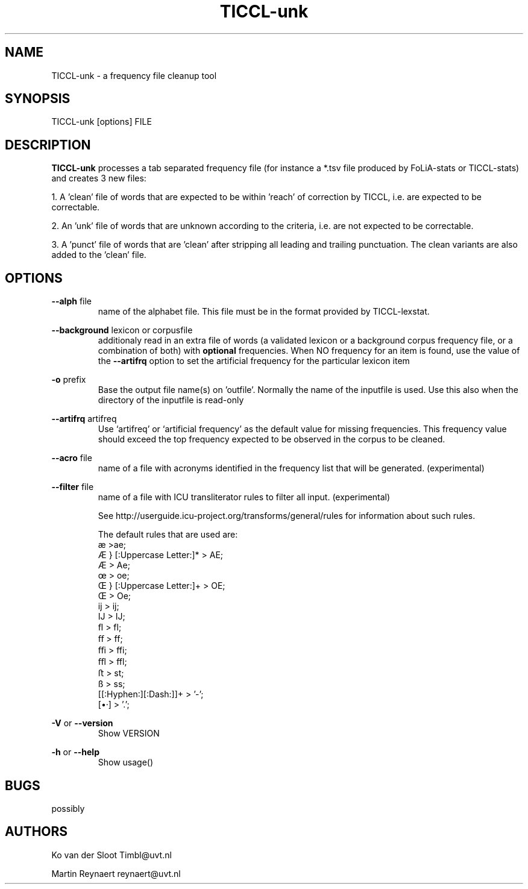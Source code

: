 .TH TICCL\-unk 1 "2018 apr 12"

.SH NAME
TICCL\-unk \- a frequency file cleanup tool

.SH SYNOPSIS

TICCL\-unk [options] FILE

.SH DESCRIPTION

.B TICCL\-unk
processes a tab separated frequency file (for instance a *.tsv file produced by
FoLiA\-stats or TICCL\-stats) and creates 3 new files:

1. A 'clean' file of words that are expected to be within 'reach' of correction by TICCL, i.e. are expected to be correctable.

2. An 'unk' file of words that are unknown according to the criteria, i.e. are not expected to be correctable.

3. A 'punct' file of words that are 'clean' after stripping all leading and
trailing punctuation. The clean variants are also added to the 'clean' file.

.SH OPTIONS
.B \-\-alph
file
.RS
name of the alphabet file. This file must be in the format provided by
TICCL\-lexstat.
.RE

.B \-\-background
lexicon or corpusfile
.RS
additionaly read in an extra file of words (a validated lexicon or a background corpus frequency file, or a combination of both) with
.B optional
frequencies. When NO frequency for an item is found, use the value of the
.B \-\-artifrq
option to set the artificial frequency for the particular lexicon item
.RE

.B \-o
prefix
.RS
Base the output file name(s) on 'outfile'. Normally the name of the inputfile is used. Use this also when the directory of the inputfile is read\-only
.RE

.B \-\-artifrq
artifreq
.RS
Use `artifreq' or `artificial frequency' as the default value for missing frequencies. This frequency value should exceed the top frequency expected to be observed in the corpus to be cleaned.
.RE

.B \-\-acro
file
.RS
name of a file with acronyms identified in the frequency list that will be generated. (experimental)
.RE

.B \-\-filter
file
.RS
name of a file with ICU transliterator rules to filter all input. (experimental)

See http://userguide.icu-project.org/transforms/general/rules for information
about such rules.

The default rules that are used are:
   æ >ae;
   Æ } [:Uppercase Letter:]* > AE;
   Æ > Ae;
   œ > oe;
   Œ } [:Uppercase Letter:]+ > OE;
   Œ > Oe;
   ĳ > ij;
   Ĳ > IJ;
   ﬂ > fl;
   ﬀ > ff;
   ﬃ > ffi;
   ﬄ > ffl;
   ﬅ > st;
   ß > ss;
   [[:Hyphen:][:Dash:]]+ > '-';
   [•·]  > '.';
.RE

.B \-V
or
.B \-\-version
.RS
Show VERSION
.RE

.B \-h
or
.B \-\-help
.RS
Show usage()
.RE

.SH BUGS
possibly

.SH AUTHORS
Ko van der Sloot Timbl@uvt.nl

Martin Reynaert reynaert@uvt.nl
